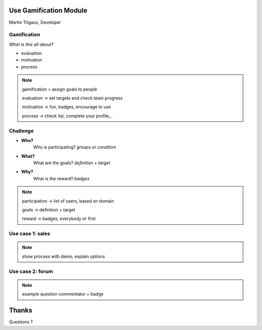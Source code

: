 Use Gamification Module
=======================

Martin Trigaux, Developer

Gamification
------------

*What is this all about?*

.. image:: images/gamification_logo.png
   :align: right

* evaluation
* motivation
* process

.. note::

	gamification = assign goals to people

	evaluation -> set targets and check team progress

	motivation -> fun, badges, encourage to use

	process -> check list, complete your profile,..

Challenge
---------

* **Who?**
	Who is participating? *groups or condition*
* **What?**
	What are the goals? *definition + target*
* **Why?**
	What is the reward? *badges*

.. note::

	participation -> list of users, based on domain

	goals -> definition + target

	reward -> badges, everybody or first

Use case 1: sales
-----------------

.. image:: images/lead_aquisition.png
   :align: center

.. note::

	show process with demo, explain options

Use case 2: forum
-----------------

.. image:: images/forum_users.png   
   :align: center

.. note::

	example question commentator + badge

Thanks
======
Questions ?
